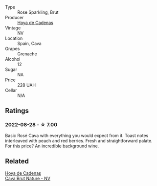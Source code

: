 #+attr_html: :class wine-main-image
[[file:/images/72/663116-30b6-46b7-b74f-73483f66e1cc/2022-08-28-22-01-43-A5E97226-4BD3-4C99-AFED-F0CA7D0F4378-1-105-c.webp]]

- Type :: Rose Sparkling, Brut
- Producer :: [[barberry:/producers/f918c836-e7f1-4d27-a7d6-707cd508dffe][Hoya de Cadenas]]
- Vintage :: NV
- Location :: Spain, Cava
- Grapes :: Grenache
- Alcohol :: 12
- Sugar :: NA
- Price :: 228 UAH
- Cellar :: N/A

** Ratings

*** 2022-08-28 - ☆ 7.00

Basic Rosé Cava with everything you would expect from it. Toast notes interleaved with peach and red berries. Fresh and straightforward palate. For this price? An incredible background wine.

** Related

#+begin_export html
<div class="flex-container">
  <a class="flex-item flex-item-left" href="/wines/a29c13d9-1345-44a6-b7ea-36630afd1b14.html">
    <img class="flex-bottle" src="/images/a2/9c13d9-1345-44a6-b7ea-36630afd1b14/2022-07-16-19-54-04-IMG-0797.webp"></img>
    <section class="h text-small text-lighter">Hoya de Cadenas</section>
    <section class="h text-bolder">Cava Brut Nature - NV</section>
  </a>

</div>
#+end_export
